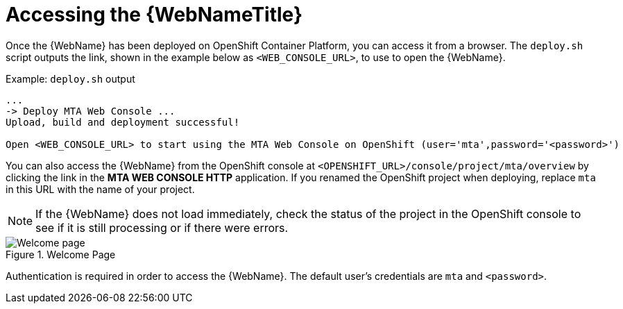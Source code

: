 // Module included in the following assemblies:
// * docs/web-console-guide_5/master.adoc
[id='access_console_openshift_{context}']
= Accessing the {WebNameTitle}

Once the {WebName} has been deployed on OpenShift Container Platform, you can access it from a browser. The `deploy.sh` script outputs the link, shown in the example below as `<WEB_CONSOLE_URL>`, to use to open the {WebName}.

.Example: `deploy.sh` output
[source,options="nowrap",subs="+quotes"]
----
...
-> Deploy MTA Web Console ...
Upload, build and deployment successful!

Open <WEB_CONSOLE_URL> to start using the MTA Web Console on OpenShift (user='mta',password='<password>')
----

You can also access the {WebName} from the OpenShift console at `<OPENSHIFT_URL>/console/project/mta/overview` by clicking the link in the *MTA WEB CONSOLE HTTP* application. If you renamed the OpenShift project when deploying, replace `mta` in this URL with the name of your project.

NOTE: If the {WebName} does not load immediately, check the status of the project in the OpenShift console to see if it is still processing or if there were errors.

.Welcome Page
image::web-login-openshift.png[Welcome page]

Authentication is required in order to access the {WebName}. The default user's credentials are `mta` and `<password>`.
